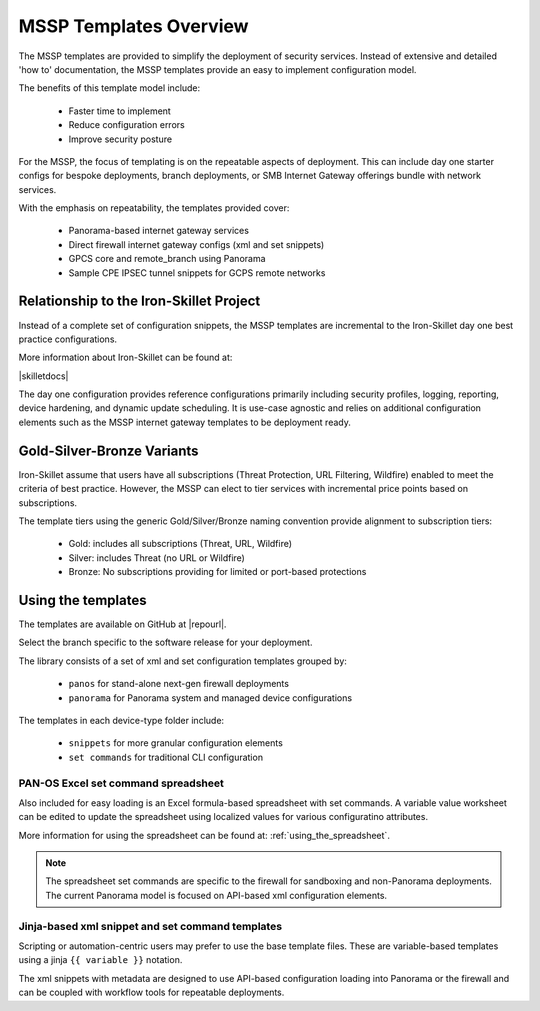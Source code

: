 MSSP Templates Overview
=======================

The MSSP templates are provided to simplify the deployment of security services. Instead of extensive and detailed 'how to'
documentation, the MSSP templates provide an easy to implement configuration model.

The benefits of this template model include:

    + Faster time to implement
    + Reduce configuration errors
    + Improve security posture

For the MSSP, the focus of templating is on the repeatable aspects of deployment. This can include day one starter configs
for bespoke deployments, branch deployments, or SMB Internet Gateway offerings bundle with network services.

With the emphasis on repeatability, the templates provided cover:

    + Panorama-based internet gateway services

    + Direct firewall internet gateway configs (xml and set snippets)

    + GPCS core and remote_branch using Panorama

    + Sample CPE IPSEC tunnel snippets for GCPS remote networks


Relationship to the Iron-Skillet Project
----------------------------------------
Instead of a complete set of configuration snippets, the MSSP templates are incremental to the Iron-Skillet day one
best practice configurations.

More information about Iron-Skillet can be found at:

|skilletdocs|


The day one configuration provides reference configurations primarily including security profiles, logging, reporting,
device hardening, and dynamic update scheduling. It is use-case agnostic and relies on additional configuration elements
such as the MSSP internet gateway templates to be deployment ready.


Gold-Silver-Bronze Variants
---------------------------

Iron-Skillet assume that users have all subscriptions (Threat Protection, URL Filtering, Wildfire) enabled to meet the
criteria of best practice. However, the MSSP can elect to tier services with incremental price points based on subscriptions.

The template tiers using the generic Gold/Silver/Bronze naming convention provide alignment to subscription tiers:

    + Gold: includes all subscriptions (Threat, URL, Wildfire)

    + Silver: includes Threat (no URL or Wildfire)

    + Bronze: No subscriptions providing for limited or port-based protections



Using the templates
-------------------

The templates are available on GitHub at |repourl|.

Select the branch specific to the software release for your deployment.

The library consists of a set of xml and set configuration templates grouped by:

    + ``panos`` for stand-alone next-gen firewall deployments
    + ``panorama`` for Panorama system and managed device configurations

The templates in each device-type folder include:

    + ``snippets`` for more granular configuration elements
    + ``set commands`` for traditional CLI configuration



PAN-OS Excel set command spreadsheet
^^^^^^^^^^^^^^^^^^^^^^^^^^^^^^^^^^^^

Also included for easy loading is an Excel formula-based spreadsheet with set commands. A variable value worksheet can be
edited to update the spreadsheet using localized values for various configuratino attributes.

More information for using the spreadsheet can be found at: :ref:`using_the_spreadsheet`.

.. NOTE::
        The spreadsheet set commands are specific to the firewall for sandboxing and non-Panorama deployments. The current
        Panorama model is focused on API-based xml configuration elements.


Jinja-based xml snippet and set command templates
^^^^^^^^^^^^^^^^^^^^^^^^^^^^^^^^^^^^^^^^^^^^^^^^^

Scripting or automation-centric users may prefer to use the base template files.
These are variable-based templates using a jinja ``{{ variable }}`` notation.

The xml snippets with metadata are designed to use API-based configuration loading into Panorama or the firewall and
can be coupled with workflow tools for repeatable deployments.



